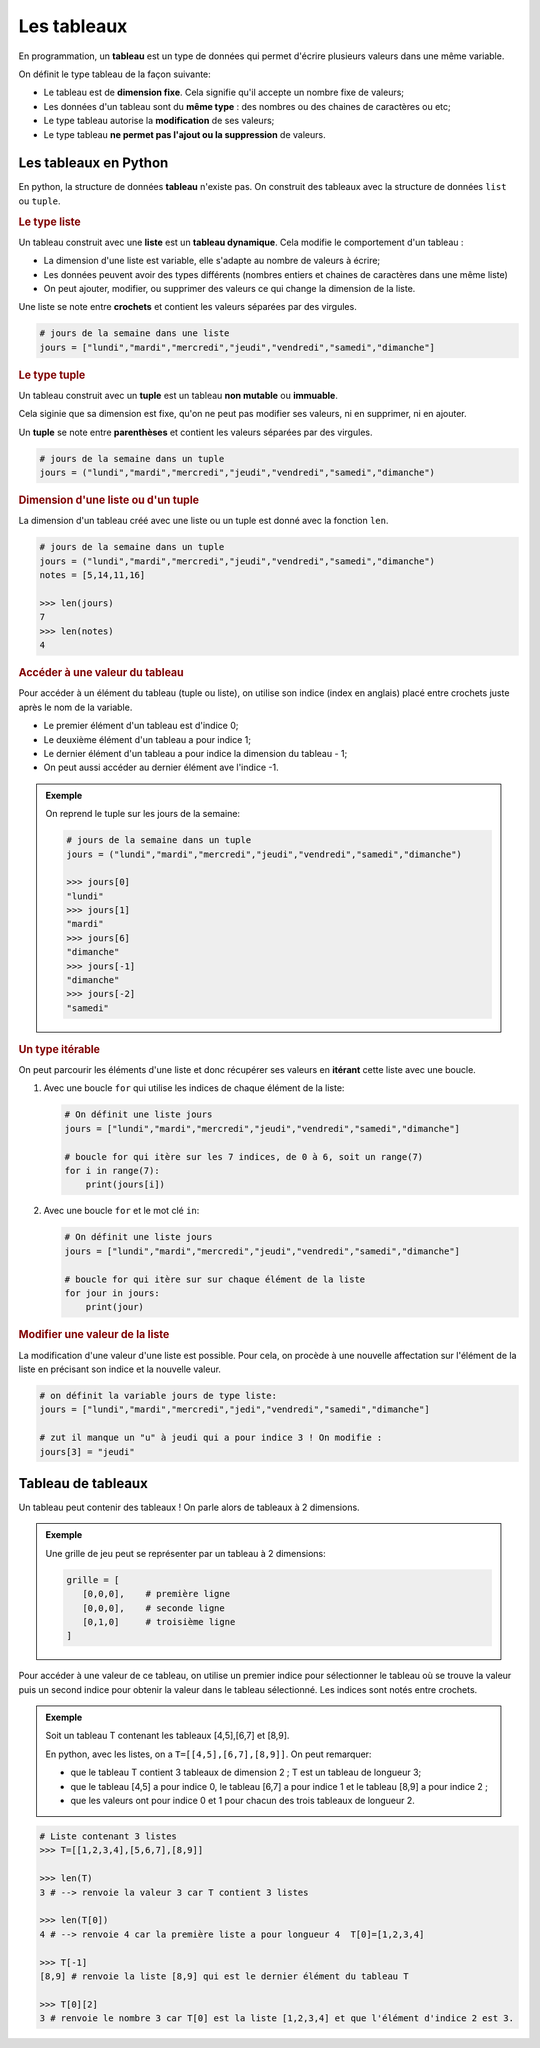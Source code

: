 Les tableaux
============

En programmation, un **tableau** est un type de données qui permet d'écrire plusieurs valeurs dans une même variable.

On définit le type tableau de la façon suivante:

- Le tableau est de **dimension fixe**. Cela signifie qu'il accepte un nombre fixe de valeurs;
- Les données d'un tableau sont du **même type** : des nombres ou des chaines de caractères ou etc;
- Le type tableau autorise la **modification** de ses valeurs;
- Le type tableau **ne permet pas l'ajout ou la suppression** de valeurs.

Les tableaux en Python
----------------------

En python, la structure de données **tableau** n'existe pas. On construit des tableaux avec la structure de données ``list`` ou ``tuple``.

.. rubric:: Le type liste

Un tableau construit avec une **liste** est un **tableau dynamique**. Cela modifie le comportement d'un tableau :

-  La dimension d'une liste est variable, elle s'adapte au nombre de valeurs à écrire;
-  Les données peuvent avoir des types différents (nombres entiers et chaines de caractères dans une même liste) 
-  On peut ajouter, modifier, ou supprimer des valeurs ce qui change la dimension de la liste.

Une liste se note entre **crochets** et contient les valeurs séparées par des virgules.

.. code:: python

   # jours de la semaine dans une liste
   jours = ["lundi","mardi","mercredi","jeudi","vendredi","samedi","dimanche"]

.. rubric:: Le type tuple

Un tableau construit avec un **tuple** est un tableau **non mutable** ou **immuable**.

Cela siginie que sa dimension est fixe, qu'on ne peut pas modifier ses valeurs, ni en supprimer, ni en ajouter.

Un **tuple** se note entre **parenthèses** et contient les valeurs séparées par des virgules.

.. code:: python

   # jours de la semaine dans un tuple
   jours = ("lundi","mardi","mercredi","jeudi","vendredi","samedi","dimanche")

.. rubric:: Dimension d'une liste ou d'un tuple

La dimension d'un tableau créé avec une liste ou un tuple est donné avec la fonction ``len``.

.. code:: python

   # jours de la semaine dans un tuple
   jours = ("lundi","mardi","mercredi","jeudi","vendredi","samedi","dimanche")
   notes = [5,14,11,16]

   >>> len(jours)
   7
   >>> len(notes)
   4

.. rubric:: Accéder à une valeur du tableau

Pour accéder à un élément du tableau (tuple ou liste), on utilise son indice (index en anglais) placé entre crochets juste après le nom de la variable.

- Le premier élément d'un tableau est d'indice 0;
- Le deuxième élément d'un tableau a pour indice 1;
- Le dernier élément d'un tableau a pour indice la dimension du tableau - 1;
- On peut aussi accéder au dernier élément ave l'indice -1.

.. admonition:: Exemple
   
   On reprend le tuple sur les jours de la semaine:

   .. code:: python

      # jours de la semaine dans un tuple
      jours = ("lundi","mardi","mercredi","jeudi","vendredi","samedi","dimanche")

      >>> jours[0]
      "lundi"
      >>> jours[1]
      "mardi"
      >>> jours[6]
      "dimanche"
      >>> jours[-1]
      "dimanche"
      >>> jours[-2]
      "samedi"

.. rubric:: Un type itérable

On peut parcourir les éléments d'une liste et donc récupérer ses valeurs en **itérant** cette liste avec une boucle.

#. Avec une boucle ``for`` qui utilise les indices de chaque élément de la liste:

   .. code:: python

      # On définit une liste jours
      jours = ["lundi","mardi","mercredi","jeudi","vendredi","samedi","dimanche"]

      # boucle for qui itère sur les 7 indices, de 0 à 6, soit un range(7)
      for i in range(7):
          print(jours[i])
          
#. Avec une boucle ``for`` et le mot clé ``in``:

   .. code:: python

      # On définit une liste jours
      jours = ["lundi","mardi","mercredi","jeudi","vendredi","samedi","dimanche"]

      # boucle for qui itère sur sur chaque élément de la liste
      for jour in jours:
          print(jour)

.. rubric:: Modifier une valeur de la liste

La modification d'une valeur d'une liste est possible. Pour cela, on procède à une nouvelle affectation sur l'élément de la liste en précisant son indice et la nouvelle valeur.

.. code:: python

   # on définit la variable jours de type liste:
   jours = ["lundi","mardi","mercredi","jedi","vendredi","samedi","dimanche"]

   # zut il manque un "u" à jeudi qui a pour indice 3 ! On modifie :
   jours[3] = "jeudi"

Tableau de tableaux
-------------------

Un tableau peut contenir des tableaux ! On parle alors de tableaux à 2 dimensions.

.. admonition:: Exemple

   Une grille de jeu peut se représenter par un tableau à 2 dimensions:

   .. code::

      grille = [
         [0,0,0],    # première ligne
         [0,0,0],    # seconde ligne
         [0,1,0]     # troisième ligne
      ]

Pour accéder à une valeur de ce tableau, on utilise un premier indice pour sélectionner le tableau où se trouve la
valeur puis un second indice pour obtenir la valeur dans le tableau sélectionné. Les indices sont notés entre crochets.

.. admonition:: Exemple

   Soit un tableau T contenant les tableaux [4,5],[6,7] et [8,9].

   En python, avec les listes, on a ``T=[[4,5],[6,7],[8,9]]``. On peut remarquer:

   -  que le tableau T contient 3 tableaux de dimension 2 ; T est un tableau de longueur 3;
   -  que le tableau [4,5] a pour indice 0, le tableau [6,7] a pour indice 1 et le tableau [8,9] a pour indice 2 ;
   -  que les valeurs ont pour indice 0 et 1 pour chacun des trois tableaux de longueur 2.

.. code:: python

   # Liste contenant 3 listes
   >>> T=[[1,2,3,4],[5,6,7],[8,9]]

   >>> len(T)
   3 # --> renvoie la valeur 3 car T contient 3 listes
   
   >>> len(T[0])
   4 # --> renvoie 4 car la première liste a pour longueur 4  T[0]=[1,2,3,4]

   >>> T[-1]
   [8,9] # renvoie la liste [8,9] qui est le dernier élément du tableau T

   >>> T[0][2]
   3 # renvoie le nombre 3 car T[0] est la liste [1,2,3,4] et que l'élément d'indice 2 est 3.
